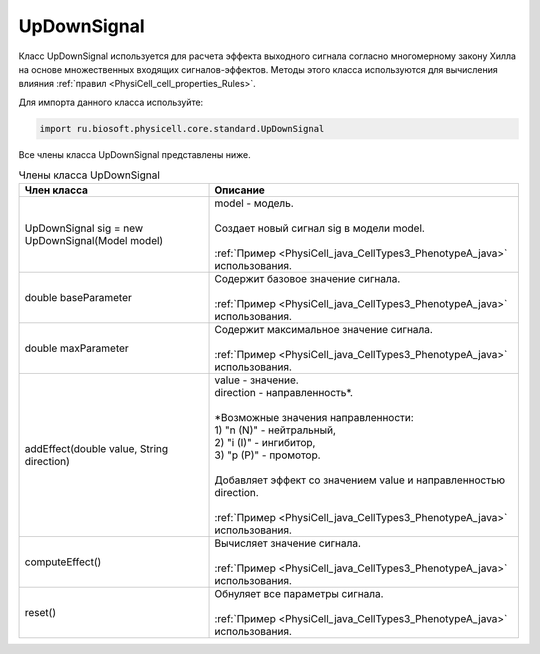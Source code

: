 .. _PhysiCell_java_UpDownSignal:

UpDownSignal
============

.. role:: raw-html(raw)
   :format: html

.. raw:: html

    <style>
    table {
        border-collapse: collapse;
        width: 100%;
        background-color: white;
        table-layout: fixed;
    }
    th, td {
        border: 1px solid #dddddd;
        text-align: left;
        padding: 8px;
        word-wrap: break-word;
        overflow-wrap: break-word;
        hyphens: auto;
        -webkit-hyphens: auto;
        -moz-hyphens: auto;
        white-space: normal;
    }
    td p {
        word-wrap: break-word;
        overflow-wrap: break-word;
        word-break: break-all;
        hyphens: auto;
        -webkit-hyphens: auto;
        -moz-hyphens: auto;
        white-space: normal;
        margin: 0; /* убираем лишние отступы, если нужно */
    }
    /* ДОБАВЬТЕ ЭТИ СТИЛИ — КЛЮЧЕВОЕ ИЗМЕНЕНИЕ! */
    .line-block,
    .line-block .line {
        white-space: normal !important;
        word-wrap: break-word !important;
        overflow-wrap: break-word !important;
        hyphens: auto !important;
        -webkit-hyphens: auto !important;
        -moz-hyphens: auto !important;
    }
    tr:nth-child(even) {
        background-color: white;
    }
    th {
        background-color: #2980B9;
        color: white;
    }
    .table-bottom-margin {
        margin-top: 20px;
    }
    </style>

Класс UpDownSignal используется для расчета эффекта выходного сигнала согласно многомерному закону Хилла на основе множественных входящих сигналов-эффектов. Методы этого класса используются для вычисления влияния :ref:`правил <PhysiCell_cell_properties_Rules>`.


Для импорта данного класса используйте:

.. code-block:: text

   import ru.biosoft.physicell.core.standard.UpDownSignal

Все члены класса UpDownSignal представлены ниже.

.. list-table:: Члены класса UpDownSignal
   :header-rows: 1

   * - Член класса
     - Описание

   * - UpDownSignal sig = new UpDownSignal(Model model)
     - | model - модель.
       |
       | Создает новый сигнал sig в модели model.
       |
       | :ref:`Пример <PhysiCell_java_CellTypes3_PhenotypeA_java>` использования.
   * - double baseParameter
     - | Содержит базовое значение сигнала.
       |
       | :ref:`Пример <PhysiCell_java_CellTypes3_PhenotypeA_java>` использования.
   * - double maxParameter
     - | Содержит максимальное значение сигнала.
       |
       | :ref:`Пример <PhysiCell_java_CellTypes3_PhenotypeA_java>` использования.
   * - addEffect(double value, String direction)
     - | value - значение.
       | direction - направленность*.
       |
       | \*Возможные значения направленности:
       | 1) "n (N)" - нейтральный,
       | 2) "i (I)" - ингибитор,
       | 3) "p (P)" - промотор.
       |
       | Добавляет эффект со значением value и направленностью direction.
       |
       | :ref:`Пример <PhysiCell_java_CellTypes3_PhenotypeA_java>` использования.
   * - computeEffect()
     - | Вычисляет значение сигнала.
       |
       | :ref:`Пример <PhysiCell_java_CellTypes3_PhenotypeA_java>` использования.
   * - reset()
     - | Обнуляет все параметры сигнала.
       |
       | :ref:`Пример <PhysiCell_java_CellTypes3_PhenotypeA_java>` использования.